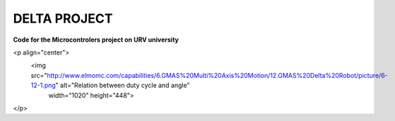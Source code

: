 DELTA PROJECT
==================
**Code for the Microcontrolers project on URV university**

<p align="center">
  <img src="http://www.elmomc.com/capabilities/6.GMAS%20Multi%20Axis%20Motion/12.GMAS%20Delta%20Robot/picture/6-12-1.png"	 alt="Relation between duty cycle and angle"
       width="1020" height="448">
</p>
